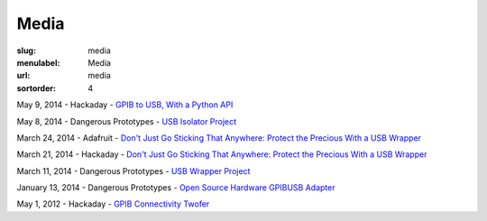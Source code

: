 Media
#####

:slug: media
:menulabel: Media
:url: media
:sortorder: 4

May 9, 2014 - Hackaday - `GPIB to USB, With a Python API <http://hackaday.com/2014/05/09/gpib-to-usb-with-a-python-api/>`__

May 8, 2014 - Dangerous Prototypes - `USB Isolator Project <http://dangerousprototypes.com/2014/05/08/usb-isolator-project/>`__

March 24, 2014 - Adafruit - `Don't Just Go Sticking That Anywhere: Protect the Precious With a USB Wrapper <https://blog.adafruit.com/2014/03/24/dont-just-go-sticking-that-anywhere-protect-the-precious-with-a-usb-wrapper//>`__

March 21, 2014 - Hackaday - `Don't Just Go Sticking That Anywhere: Protect the Precious With a USB Wrapper <http://hackaday.com/2014/03/21/dont-just-go-sticking-that-anywhere-protect-the-precious-with-a-usb-wrapper/>`__

March 11, 2014 - Dangerous Prototypes - `USB Wrapper Project <http://dangerousprototypes.com/2014/03/11/usb-wrapper-project/>`__

January 13, 2014 - Dangerous Prototypes - `Open Source Hardware GPIBUSB Adapter <http://dangerousprototypes.com/2014/01/13/open-source-hardware-gpib-usb-adapter/>`__

May 1, 2012 - Hackaday - `GPIB Connectivity Twofer <http://hackaday.com/2012/05/01/gpib-connectivity-twofer/>`__
